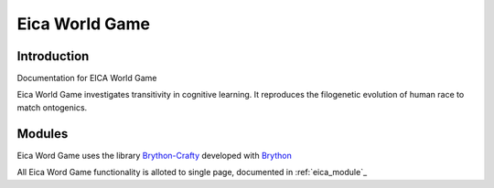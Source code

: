 .. _intro:

###############
Eica World Game
###############

Introduction
============


Documentation for EICA World Game

Eica World Game investigates transitivity in cognitive learning.
It reproduces the filogenetic evolution of human race to match ontogenics.



Modules
=======

Eica Word Game uses the library `Brython-Crafty <https://github.com/labase/brython_crafty>`_ developed with `Brython <http://www.brython.info>`_

All Eica Word Game functionality is alloted to single page,
documented in :ref:`eica_module`_
